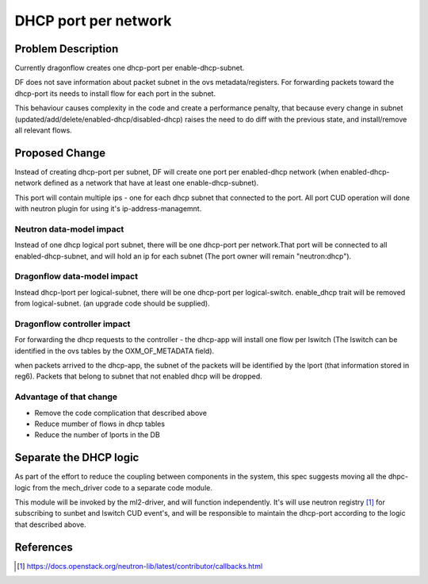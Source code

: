 =====================
DHCP port per network
=====================

Problem Description
===================

Currently dragonflow creates one dhcp-port per enable-dhcp-subnet.

DF does not save information about packet subnet in the ovs metadata/registers.
For forwarding packets toward the dhcp-port its needs to install flow for
each port in the subnet.

This behaviour causes complexity in the code and create a performance penalty,
that because every change in subnet
(updated/add/delete/enabled-dhcp/disabled-dhcp) raises the need to do diff with
the previous state, and install/remove all relevant flows.

Proposed Change
===============

Instead of creating dhcp-port per subnet, DF will create one port per
enabled-dhcp network (when enabled-dhcp-network defined as a network that
have at least one enable-dhcp-subnet).

This port will contain multiple ips - one for each dhcp subnet that
connected to the port. All port CUD operation will done with neutron
plugin for using it's ip-address-managemnt.

Neutron data-model impact
-------------------------
Instead of one dhcp logical port subnet, there will be
one dhcp-port per network.That port will be connected to all
enabled-dhcp-subnet, and will hold an ip for each subnet (The port owner will
remain "neutron:dhcp").

Dragonflow data-model impact
----------------------------
Instead dhcp-lport per logical-subnet, there will be one dhcp-port
per logical-switch. enable_dhcp trait will be removed from logical-subnet.
(an upgrade code should be supplied).

Dragonflow controller impact
----------------------------
For forwarding the dhcp requests to the controller - the dhcp-app will install
one flow per lswitch (The lswitch can be identified in the ovs tables
by the OXM_OF_METADATA field).

when packets arrived to the dhcp-app,  the subnet of the packets
will be identified by the lport (that information stored in reg6).
Packets that belong to subnet that not enabled dhcp will be dropped.

Advantage of that change
------------------------

* Remove the code complication that described above

* Reduce mumber of flows in dhcp tables

* Reduce the number of lports in the DB


Separate the DHCP logic
=======================

As part of the effort to reduce the coupling between components in
the system, this spec suggests moving all the dhpc-logic from the
mech_driver code to a separate code module.

This module will be invoked by the ml2-driver, and will function
independently. It's will use neutron registry [1]_ for subscribing
to sunbet and lswitch CUD event's, and will be responsible to maintain
the dhcp-port according to the logic that described above.


References
==========
.. [1] https://docs.openstack.org/neutron-lib/latest/contributor/callbacks.html













